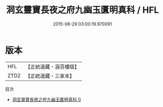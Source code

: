 #+TITLE: 洞玄靈寶長夜之府九幽玉匱明真科 / HFL

#+DATE: 2015-08-29 03:00:19.970091
* 版本
 |       HFL|【正統道藏・涵芬樓版】|
 |      ZTDZ|【正統道藏・三家本】|
目次
 - [[file:KR5g0220_000.txt][洞玄靈寶長夜之府九幽玉匱明真科 0]]
